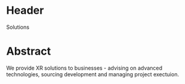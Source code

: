 
* Header

Solutions

* Abstract

We provide XR solutions to businesses - advising on advanced technologies, sourcing development and managing project exectuion.   

